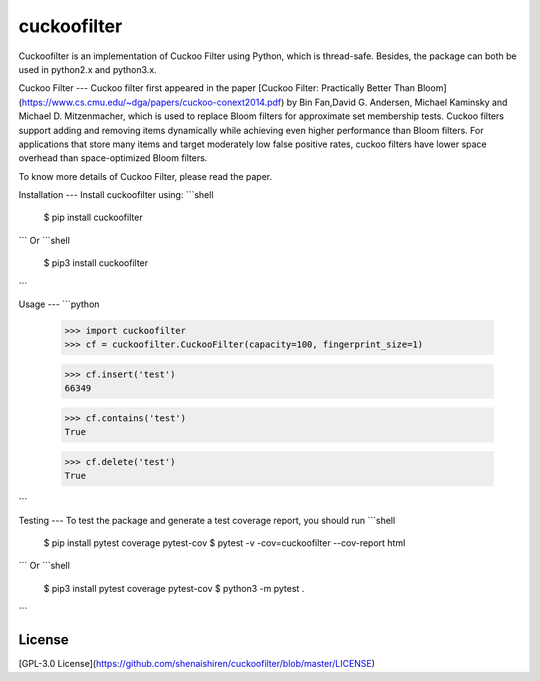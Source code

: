 cuckoofilter
=====================================================
Cuckoofilter is an implementation of Cuckoo Filter using Python, which is thread-safe.
Besides, the package can both be used in python2.x and python3.x.

Cuckoo Filter
---
Cuckoo filter first appeared in the paper 
[Cuckoo Filter: Practically Better Than Bloom](https://www.cs.cmu.edu/~dga/papers/cuckoo-conext2014.pdf) 
by Bin Fan,David G. Andersen, Michael Kaminsky and Michael D. Mitzenmacher, which is used to
replace Bloom filters for approximate set membership tests. Cuckoo filters support 
adding and removing items dynamically while achieving even higher performance than
Bloom filters. For applications that store many items and target moderately low 
false positive rates, cuckoo filters have lower space overhead than space-optimized 
Bloom filters.

To know more details of Cuckoo Filter, please read the paper.

Installation
---
Install cuckoofilter using:
```shell
   $ pip install cuckoofilter
```
Or
```shell
   $ pip3 install cuckoofilter
```

Usage
---
```python
    >>> import cuckoofilter
    >>> cf = cuckoofilter.CuckooFilter(capacity=100, fingerprint_size=1)
    
    >>> cf.insert('test')
    66349
    
    >>> cf.contains('test')
    True
    
    >>> cf.delete('test')
    True
```

Testing
---
To test the package and generate a test coverage report, you should run
```shell
   $ pip install pytest coverage pytest-cov
   $ pytest -v -cov=cuckoofilter --cov-report html
```
Or
```shell
   $ pip3 install pytest coverage pytest-cov
   $ python3 -m pytest .
```

License
-------
[GPL-3.0 License](https://github.com/shenaishiren/cuckoofilter/blob/master/LICENSE)